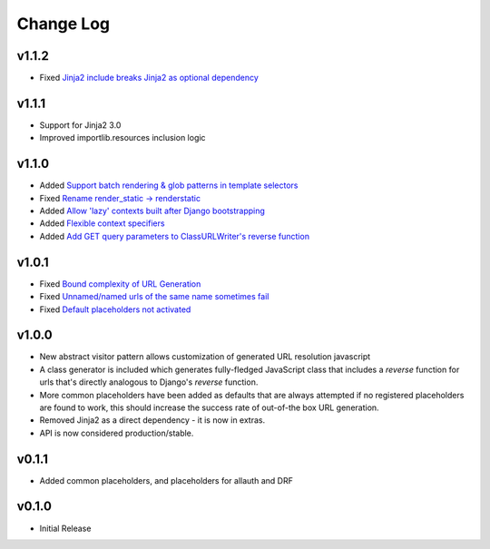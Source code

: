 ==========
Change Log
==========

v1.1.2
====================

* Fixed `Jinja2 include breaks Jinja2 as optional dependency <https://github.com/bckohan/django-render-static/issues/34>`_

v1.1.1
====================

* Support for Jinja2 3.0
* Improved importlib.resources inclusion logic

v1.1.0
====================

* Added `Support batch rendering & glob patterns in template selectors <https://github.com/bckohan/django-render-static/issues/15>`_
* Fixed `Rename render_static -> renderstatic <https://github.com/bckohan/django-render-static/issues/11>`_
* Added `Allow 'lazy' contexts built after Django bootstrapping <https://github.com/bckohan/django-render-static/issues/6>`_
* Added `Flexible context specifiers <https://github.com/bckohan/django-render-static/issues/17>`_
* Added `Add GET query parameters to ClassURLWriter's reverse function <https://github.com/bckohan/django-render-static/issues/12>`_


v1.0.1
====================

* Fixed `Bound complexity of URL Generation <https://github.com/bckohan/django-render-static/issues/10>`_
* Fixed `Unnamed/named urls of the same name sometimes fail <https://github.com/bckohan/django-render-static/issues/9>`_
* Fixed `Default placeholders not activated <https://github.com/bckohan/django-render-static/issues/8>`_

v1.0.0
====================

* New abstract visitor pattern allows customization of generated URL resolution javascript
* A class generator is included which generates fully-fledged JavaScript class that includes a
  `reverse` function for urls that's directly analogous to Django's `reverse` function.
* More common placeholders have been added as defaults that are always attempted if no
  registered placeholders are found to work, this should increase the success rate of
  out-of-the box URL generation.
* Removed Jinja2 as a direct dependency - it is now in extras.
* API is now considered production/stable.


v0.1.1
====================

* Added common placeholders, and placeholders for allauth and DRF


v0.1.0
====================

* Initial Release

